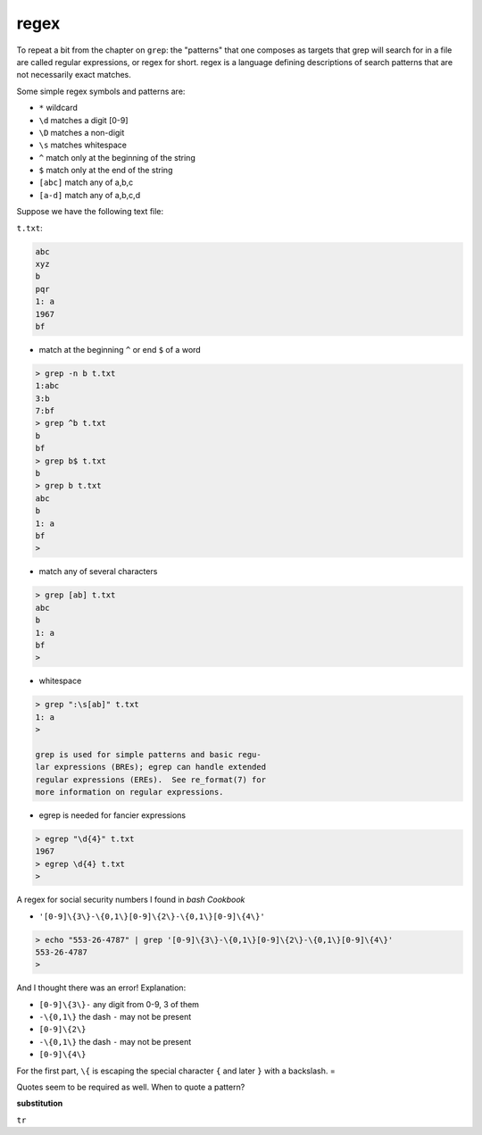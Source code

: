 .. _unix9-regex:

#####
regex
#####

To repeat a bit from the chapter on ``grep``:  the "patterns" that one composes as targets that grep will search for in a file are called regular expressions, or regex for short.  regex is a language defining descriptions of search patterns that are not necessarily exact matches.

Some simple regex symbols and patterns are:

* ``*`` wildcard
* ``\d`` matches a digit [0-9]
* ``\D`` matches a non-digit
* ``\s`` matches whitespace
* ``^`` match only at the beginning of the string
* ``$`` match only at the end of the string
* ``[abc]`` match any of a,b,c
* ``[a-d]`` match any of a,b,c,d

Suppose we have the following text file:

``t.txt``:

.. sourcecode:: bash

    abc
    xyz
    b
    pqr
    1: a
    1967
    bf

* match at the beginning ``^`` or end ``$`` of a word

.. sourcecode:: bash

    > grep -n b t.txt
    1:abc
    3:b
    7:bf
    > grep ^b t.txt
    b
    bf
    > grep b$ t.txt
    b
    > grep b t.txt
    abc
    b
    1: a
    bf
    >

* match any of several characters

.. sourcecode:: bash

    > grep [ab] t.txt
    abc
    b
    1: a
    bf
    >

* whitespace

.. sourcecode:: bash

    > grep ":\s[ab]" t.txt
    1: a
    >

    grep is used for simple patterns and basic regu-
    lar expressions (BREs); egrep can handle extended
    regular expressions (EREs).  See re_format(7) for
    more information on regular expressions.

* egrep is needed for fancier expressions

.. sourcecode:: bash

    > egrep "\d{4}" t.txt
    1967
    > egrep \d{4} t.txt
    >
    
A regex for social security numbers I found in *bash Cookbook*

* ``'[0-9]\{3\}-\{0,1\}[0-9]\{2\}-\{0,1\}[0-9]\{4\}'``

.. sourcecode:: bash

    > echo "553-26-4787" | grep '[0-9]\{3\}-\{0,1\}[0-9]\{2\}-\{0,1\}[0-9]\{4\}'
    553-26-4787
    >

And I thought there was an error!  Explanation:

* ``[0-9]\{3\}-`` any digit from 0-9, 3 of them
* ``-\{0,1\}`` the dash ``-`` may not be present
* ``[0-9]\{2\}``
* ``-\{0,1\}`` the dash ``-`` may not be present
* ``[0-9]\{4\}``

For the first part, ``\{`` is escaping the special character ``{`` and later ``}`` with a backslash.  =

Quotes seem to be required as well.  When to quote a pattern?

**substitution**

``tr``


